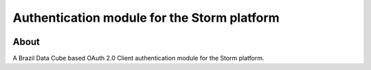 ..
    This file is part of Access Control module for the Storm platform..
    Copyright (C) 2021 INPE.

    Authentication module for the Storm platform. is free software; you can redistribute it and/or modify it
    under the terms of the MIT License; see LICENSE file for more details.


=============================================
Authentication module for the Storm platform
=============================================


.. image:: https://img.shields.io/badge/license-MIT-green
        :target: https://github.com//storm-platform/storm-access/blob/master/LICENSE
        :alt: Software License

.. image:: https://img.shields.io/badge/code%20style-black-000000.svg
   :target: https://github.com/psf/black


.. image:: https://img.shields.io/badge/lifecycle-maturing-blue.svg
        :target: https://www.tidyverse.org/lifecycle/#maturing
        :alt: Software Life Cycle

.. image:: https://codecov.io/gh/storm-platform/storm-access/branch/master/graph/badge.svg
        :target: https://codecov.io/gh/storm-platform/storm-access
        :alt: Code Coverage Test

.. image:: https://readthedocs.org/projects/storm_access/badge/?version=latest
        :target: https://storm_access.readthedocs.io/en/latest/
        :alt: Documentation Status

.. image:: https://img.shields.io/github/tag/storm-platform/storm-access.svg
        :target: https://github.com/storm-platform/storm-access/releases
        :alt: Release


.. image:: https://img.shields.io/pypi/v/storm_access
        :target: https://pypi.org/project/storm_access/
        :alt: Python Package Index


.. image:: https://img.shields.io/discord/689541907621085198?logo=discord&logoColor=ffffff&color=7389D8
        :target: https://discord.com/channels/689541907621085198#
        :alt: Join us at Discord


About
=====


A Brazil Data Cube based OAuth 2.0 Client authentication module for the Storm platform.
